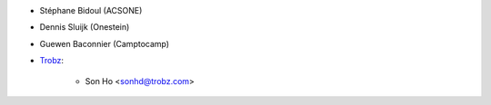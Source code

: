 * Stéphane Bidoul (ACSONE)
* Dennis Sluijk (Onestein)
* Guewen Baconnier (Camptocamp)
* `Trobz <https://trobz.com>`_:

    * Son Ho <sonhd@trobz.com>
